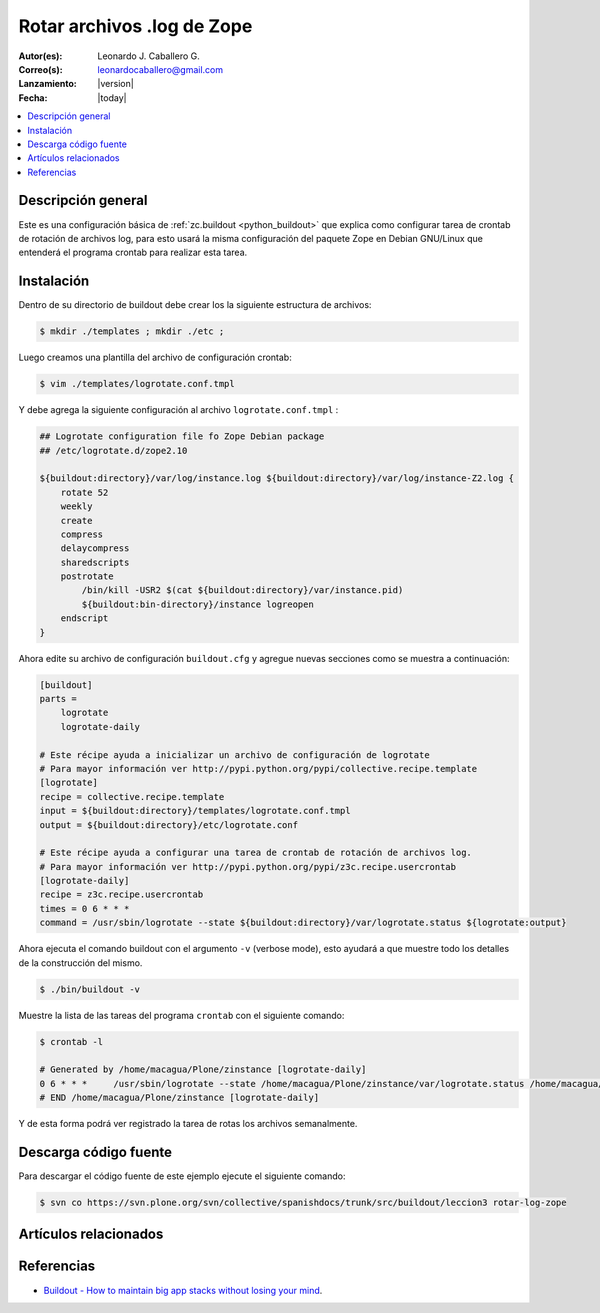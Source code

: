 .. -*- coding: utf-8 -*-

.. _buildout_logrotate:

===========================
Rotar archivos .log de Zope
===========================

:Autor(es): Leonardo J. Caballero G.
:Correo(s): leonardocaballero@gmail.com
:Lanzamiento: |version|
:Fecha: |today|

.. contents :: :local:

Descripción general
===================

Este es una configuración básica de :ref:`zc.buildout <python_buildout>` que explica como configurar 
tarea de crontab de rotación de archivos log, para esto usará la misma configuración 
del paquete Zope en Debian GNU/Linux que entenderá el programa crontab para realizar esta tarea.

Instalación
===========

Dentro de su directorio de buildout debe crear los la siguiente estructura de archivos:

.. code-block:: sh

  $ mkdir ./templates ; mkdir ./etc ; 

Luego creamos una plantilla del archivo de configuración crontab:

.. code-block:: sh

  $ vim ./templates/logrotate.conf.tmpl

Y debe agrega la siguiente configuración al archivo ``logrotate.conf.tmpl`` :

.. code-block:: sh

  ## Logrotate configuration file fo Zope Debian package
  ## /etc/logrotate.d/zope2.10
  
  ${buildout:directory}/var/log/instance.log ${buildout:directory}/var/log/instance-Z2.log {
      rotate 52
      weekly
      create
      compress
      delaycompress
      sharedscripts
      postrotate
          /bin/kill -USR2 $(cat ${buildout:directory}/var/instance.pid)
          ${buildout:bin-directory}/instance logreopen
      endscript
  }


Ahora edite su archivo de configuración ``buildout.cfg`` y agregue nuevas secciones como se muestra a continuación:

.. code-block:: cfg

  [buildout]
  parts =
      logrotate
      logrotate-daily
      
  # Este récipe ayuda a inicializar un archivo de configuración de logrotate
  # Para mayor información ver http://pypi.python.org/pypi/collective.recipe.template
  [logrotate]
  recipe = collective.recipe.template
  input = ${buildout:directory}/templates/logrotate.conf.tmpl
  output = ${buildout:directory}/etc/logrotate.conf
  
  # Este récipe ayuda a configurar una tarea de crontab de rotación de archivos log.
  # Para mayor información ver http://pypi.python.org/pypi/z3c.recipe.usercrontab
  [logrotate-daily]
  recipe = z3c.recipe.usercrontab
  times = 0 6 * * *
  command = /usr/sbin/logrotate --state ${buildout:directory}/var/logrotate.status ${logrotate:output}


Ahora ejecuta el comando buildout con el argumento ``-v`` (verbose mode), esto ayudará a que
muestre todo los detalles de la construcción del mismo.

.. code-block:: sh

  $ ./bin/buildout -v


Muestre la lista de las tareas del programa ``crontab`` con el siguiente comando:

.. code-block:: sh

  $ crontab -l

  # Generated by /home/macagua/Plone/zinstance [logrotate-daily]
  0 6 * * *	/usr/sbin/logrotate --state /home/macagua/Plone/zinstance/var/logrotate.status /home/macagua/Plone/zinstance/etc/logrotate.conf
  # END /home/macagua/Plone/zinstance [logrotate-daily]



Y de esta forma podrá ver registrado la tarea de rotas los archivos semanalmente.


Descarga código fuente
======================

Para descargar el código fuente de este ejemplo ejecute el siguiente comando:

.. code-block:: sh

  $ svn co https://svn.plone.org/svn/collective/spanishdocs/trunk/src/buildout/leccion3 rotar-log-zope


Artículos relacionados
======================

.. seealso:: Artículos sobre :ref:`replicación de proyectos Python <python_buildout>`.


Referencias
===========

-  `Buildout - How to maintain big app stacks without losing your mind`_.

.. _Buildout - How to maintain big app stacks without losing your mind: http://www.slideshare.net/djay/buildout-how-to-maintain-big-app-stacks-without-losing-your-mind
